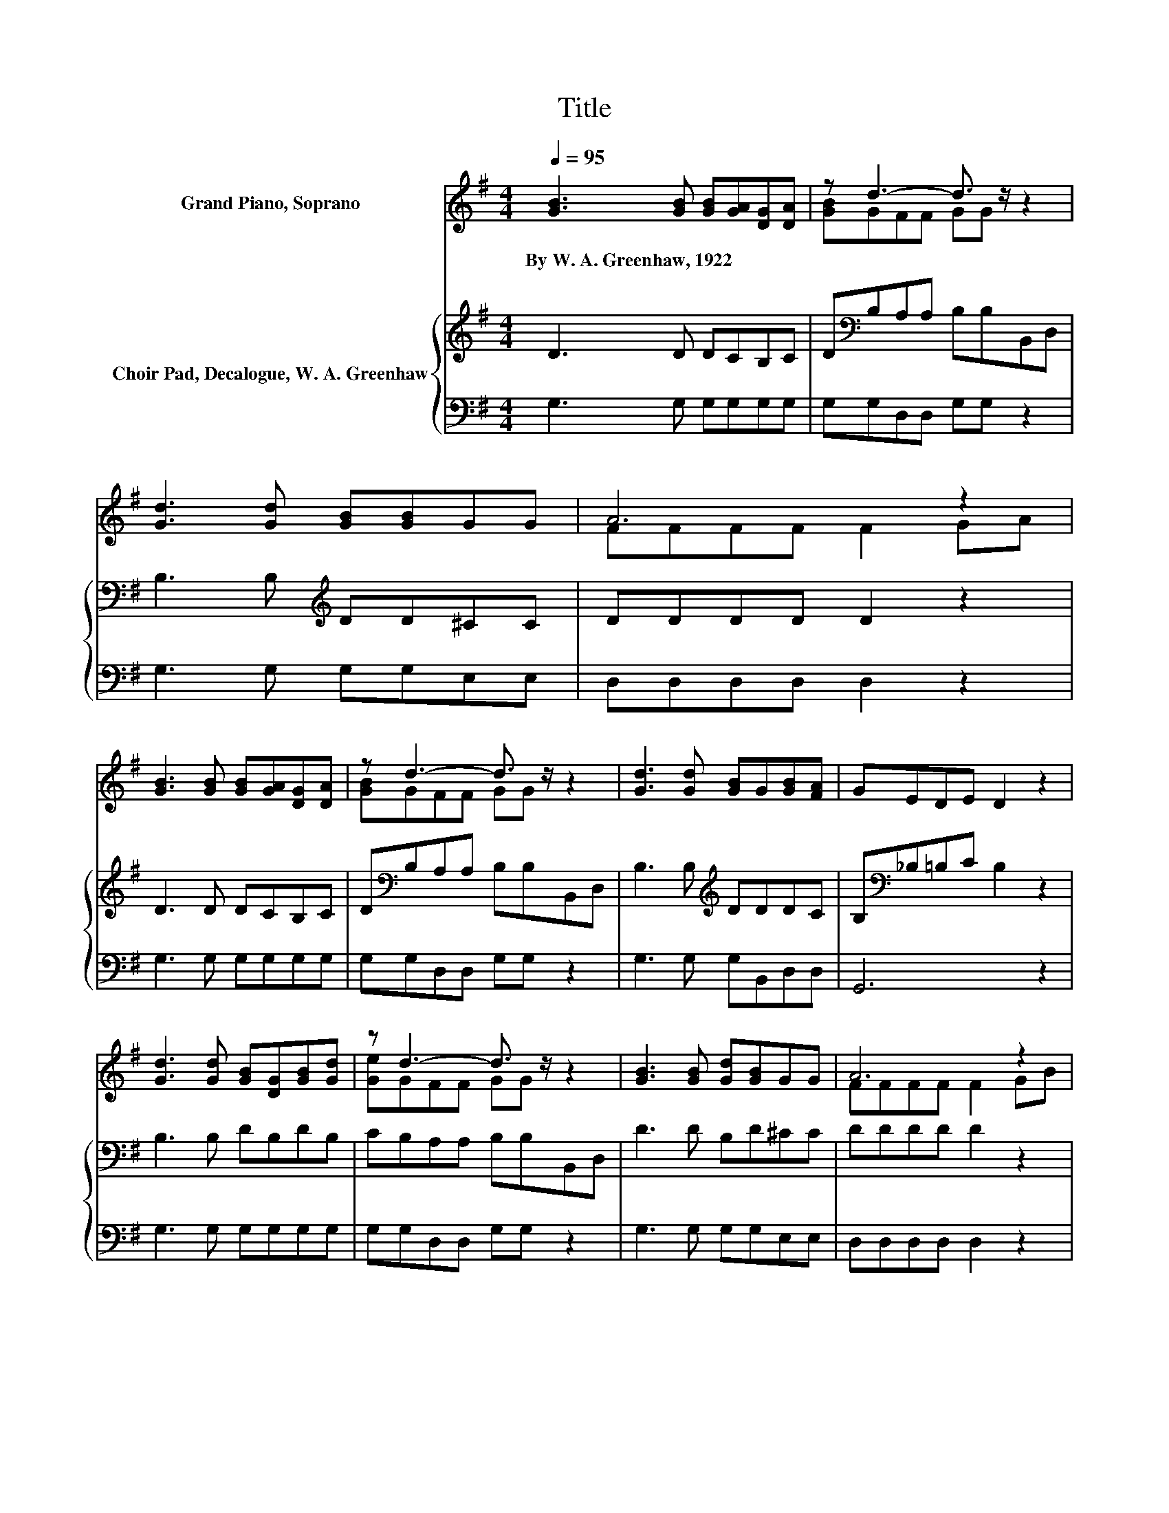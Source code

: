 X:1
T:Title
%%score ( 1 2 ) { 3 | 4 }
L:1/8
Q:1/4=95
M:4/4
K:G
V:1 treble nm="Grand Piano, Soprano"
V:2 treble 
V:3 treble nm="Choir Pad, Decalogue, W. A. Greenhaw"
V:4 bass 
V:1
 [GB]3 [GB] [GB][GA][DG][DA] | z d3- d3/2 z/ z2 | [Gd]3 [Gd] [GB][GB]GG | A6 z2 | %4
w: By~W.~A.~Greenhaw,~1922 * * * * *||||
 [GB]3 [GB] [GB][GA][DG][DA] | z d3- d3/2 z/ z2 | [Gd]3 [Gd] [GB]G[GB][FA] | GEDE D2 z2 | %8
w: ||||
 [Gd]3 [Gd] [GB][DG][GB][Gd] | z d3- d3/2 z/ z2 | [GB]3 [GB] [Gd][GB]GG | A6 z2 | %12
w: ||||
 [Gd]3 [Gd] [GB][DG][GB][Gd] | [Ge]d-[Fd-][Fd-] [Gd-][G-d]/G/ z2 | [Gd]3 [Gd] [GB]G[GB][FA] | %15
w: |||
 GEDE D4- | D4 z4 |] %17
w: ||
V:2
 x8 | [GB]GFF GG z2 | x8 | FFFF F2 GA | x8 | [GB]GFF GG z2 | x8 | x8 | x8 | [Ge]GFF GG z2 | x8 | %11
 FFFF F2 GB | x8 | z G z2 z4 | x8 | x8 | x8 |] %17
V:3
 D3 D DCB,C | D[K:bass]B,A,A, B,B,B,,D, | B,3 B,[K:treble] DD^CC | DDDD D2 z2 | D3 D DCB,C | %5
 D[K:bass]B,A,A, B,B,B,,D, | B,3 B,[K:treble] DDDC | B,[K:bass]_B,=B,C B,2 z2 | B,3 B, DB,DB, | %9
 CB,A,A, B,B,B,,D, | D3 D B,D^CC | DDDD D2 z2 | B,3 B, DB,DB, | CB,A,A, B,B,B,,D, | %14
 B,3 B,[K:treble] DDDC | B,[K:bass]_B,=B,C B,4- | B,4 z4 |] %17
V:4
 G,3 G, G,G,G,G, | G,G,D,D, G,G, z2 | G,3 G, G,G,E,E, | D,D,D,D, D,2 z2 | G,3 G, G,G,G,G, | %5
 G,G,D,D, G,G, z2 | G,3 G, G,B,,D,D, | G,,6 z2 | G,3 G, G,G,G,G, | G,G,D,D, G,G, z2 | %10
 G,3 G, G,G,E,E, | D,D,D,D, D,2 z2 | G,3 G, G,G,G,G, | G,G,D,D, G,G, z2 | G,3 G, G,B,,D,D, | %15
 .G,,4 z4 | z8 |] %17

